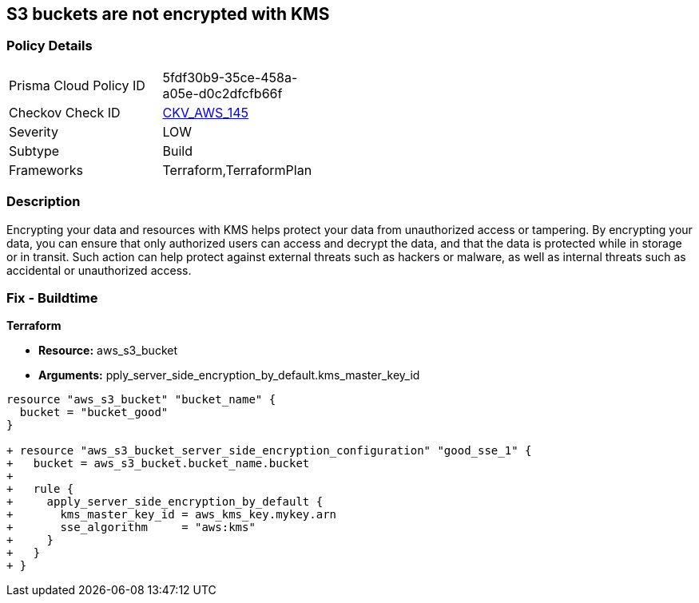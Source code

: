 == S3 buckets are not encrypted with KMS


=== Policy Details 

[width=45%]
[cols="1,1"]
|=== 
|Prisma Cloud Policy ID 
| 5fdf30b9-35ce-458a-a05e-d0c2dfcfb66f

|Checkov Check ID 
| https://github.com/bridgecrewio/checkov/tree/master/checkov/common/graph/checks_infra/base_check.py[CKV_AWS_145]

|Severity
|LOW

|Subtype
|Build

|Frameworks
|Terraform,TerraformPlan

|=== 



=== Description 


Encrypting your data and resources with KMS helps protect your data from unauthorized access or tampering.
By encrypting your data, you can ensure that only authorized users can access and decrypt the data, and that the data is protected while in storage or in transit.
Such action can help protect against external threats such as hackers or malware, as well as internal threats such as accidental or unauthorized access.

=== Fix - Buildtime


*Terraform* 


* *Resource:* aws_s3_bucket
* *Arguments:* pply_server_side_encryption_by_default.kms_master_key_id


[source,go]
----
resource "aws_s3_bucket" "bucket_name" {
  bucket = "bucket_good"
}

+ resource "aws_s3_bucket_server_side_encryption_configuration" "good_sse_1" {
+   bucket = aws_s3_bucket.bucket_name.bucket
+
+   rule {
+     apply_server_side_encryption_by_default {
+       kms_master_key_id = aws_kms_key.mykey.arn
+       sse_algorithm     = "aws:kms"
+     }
+   }
+ }
----

